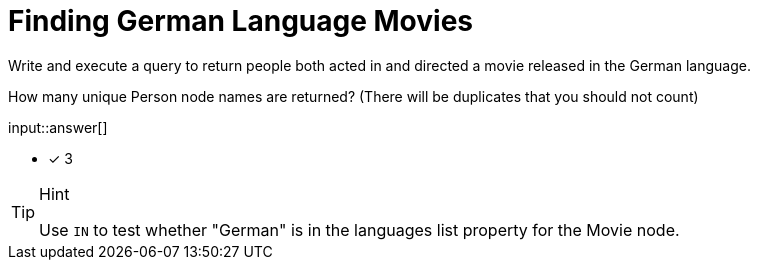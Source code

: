 :type: freetext

[.question.freetext]
= Finding German Language Movies

Write and execute a query to return people both acted in and directed a movie released in the German language.

How many unique Person node names are returned? (There will be duplicates that you should not count)

input::answer[]

* [x] 3

[TIP,role=hint]
.Hint
====
Use `IN` to test whether "German" is in the languages list property for the Movie node.
====
